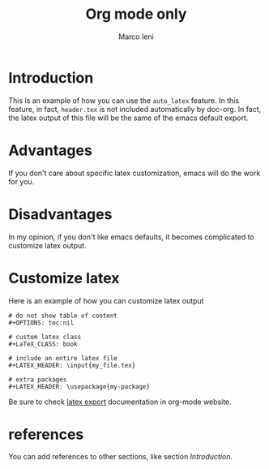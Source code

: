 #+TITLE: Org mode only
#+AUTHOR: Marco Ieni

* Introduction
This is an example of how you can use the =auto_latex= feature.
In this feature, in fact, =header.tex= is not included automatically by
doc-org.
In fact, the latex output of this file will be the same of the emacs
default export.

* Advantages
If you don't care about specific latex customization, emacs will do the work for
you.

* Disadvantages
In my opinion, if you don't like emacs defaults, it becomes complicated to
customize latex output.

* Customize latex
Here is an example of how you can customize latex output
#+begin_src
# do not show table of content
#+OPTIONS: toc:nil

# custom latex class
#+LaTeX_CLASS: book

# include an entire latex file
#+LATEX_HEADER: \input{my_file.tex}

# extra packages
#+LATEX_HEADER: \usepackage{my-package}
#+end_src

Be sure to check [[https://orgmode.org/manual/LaTeX-Export.html][latex export]] documentation in org-mode website.

* references
You can add references to other sections, like section [[Introduction]].
